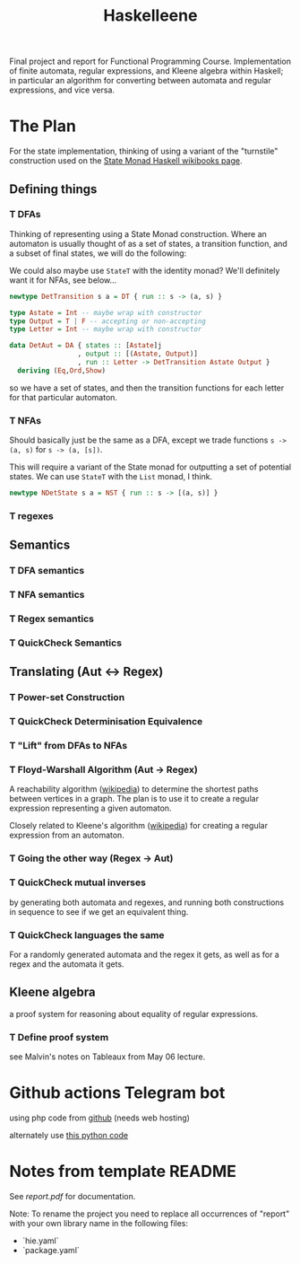 #+TITLE: Haskelleene

Final project and report for Functional Programming Course. Implementation of finite automata, regular expressions, and Kleene algebra within Haskell; in particular an algorithm for converting between automata and regular expressions, and vice versa.

* The Plan

For the state implementation, thinking of using a variant of the "turnstile" construction used on the [[https://en.wikibooks.org/wiki/Haskell/Understanding_monads/State][State Monad Haskell wikibooks page]].

** Defining things
*** T DFAs

Thinking of representing using a State Monad construction. Where an automaton is usually thought of as a set of states, a transition function, and a subset of final states, we will do the following:

We could also maybe use ~StateT~ with the identity monad? We'll definitely want it for NFAs, see below...

#+begin_src haskell 
newtype DetTransition s a = DT { run :: s -> (a, s) }

type Astate = Int -- maybe wrap with constructor
type Output = T | F -- accepting or non-accepting
type Letter = Int -- maybe wrap with constructor

data DetAut = DA { states :: [Astate]j
                 , output :: [(Astate, Output)]
                 , run :: Letter -> DetTransition Astate Output }
  deriving (Eq,Ord,Show)
#+end_src

so we have a set of states, and then the transition functions for each letter for that particular automaton.


*** T NFAs

Should basically just be the same as a DFA, except we trade functions ~s -> (a, s)~ for ~s -> (a, [s])~.

This will require a variant of the State monad for outputting a set of potential states. We can use ~StateT~ with the ~List~ monad, I think.

#+begin_src haskell 
newtype NDetState s a = NST { run :: s -> [(a, s)] }
#+end_src

*** T regexes

** Semantics
*** T DFA semantics

*** T NFA semantics

*** T Regex semantics

*** T QuickCheck Semantics

** Translating (Aut <-> Regex)
*** T Power-set Construction
*** T QuickCheck Determinisation Equivalence

*** T "Lift" from DFAs to NFAs
*** T Floyd-Warshall Algorithm (Aut -> Regex)

A reachability algorithm ([[https://en.wikipedia.org/wiki/Floyd%E2%80%93Warshall_algorithm][wikipedia]]) to determine the shortest paths between vertices in a graph. The plan is to use it to create a regular expression representing a given automaton.

Closely related to Kleene's algorithm ([[https://en.wikipedia.org/wiki/Kleene%27s_algorithm][wikipedia]]) for creating a regular expression from an automaton.

*** T Going the other way (Regex -> Aut)

*** T QuickCheck mutual inverses

by generating both automata and regexes, and running both constructions in sequence to see if we get an equivalent thing.

*** T QuickCheck languages the same

For a randomly generated automata and the regex it gets, as well as for a regex and the automata it gets.

** Kleene algebra

a proof system for reasoning about equality of regular expressions.

*** T Define proof system

see Malvin's notes on Tableaux from May 06 lecture.

* Github actions Telegram bot

using php code from [[https://github.com/jacopo-j/commits-telegram-bot][github]] (needs web hosting)

alternately use [[https://medium.com/@rakshithjayakumar/creating-a-telegram-bot-and-sending-messages-using-github-actions-1c988ad68e9e][this python code]]

* Notes from template README

See [[report.pdf][report.pdf]] for documentation.

Note: To rename the project you need to replace all occurrences of "report" with your own library name in the following files:

- `hie.yaml`
- `package.yaml`

